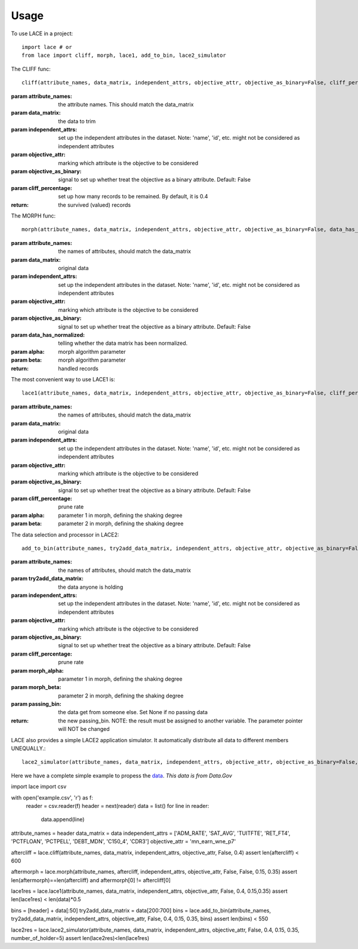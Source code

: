 ========
Usage
========

To use LACE in a project::

    import lace # or
    from lace import cliff, morph, lace1, add_to_bin, lace2_simulator


The CLIFF func::
	
	cliff(attribute_names, data_matrix, independent_attrs, objective_attr, objective_as_binary=False, cliff_percentage=0.4)
        
:param attribute_names: the attribute names. This should match the data_matrix

:param data_matrix: the data to trim

:param independent_attrs: set up the independent attributes in the dataset. Note: 'name', 'id', etc. might not be
    considered as independent attributes

:param objective_attr: marking which attribute is the objective to be considered

:param objective_as_binary: signal to set up whether treat the objective as a binary attribute. Default: False

:param cliff_percentage: set up how many records to be remained. By default, it is 0.4

:return: the survived (valued) records

The MORPH func::

	morph(attribute_names, data_matrix, independent_attrs, objective_attr, objective_as_binary=False, data_has_normalized=False, alpha=0.15, beta=0.35)
    
:param attribute_names: the names of attributes, should match the data_matrix

:param data_matrix: original data

:param independent_attrs: set up the independent attributes in the dataset. Note: 'name', 'id', etc. might not be considered as independent attributes

:param objective_attr: marking which attribute is the objective to be considered

:param objective_as_binary: signal to set up whether treat the objective as a binary attribute. Default: False

:param data_has_normalized: telling whether the data matrix has been normalized.

:param alpha: morph algorithm parameter

:param beta: morph algorithm parameter

:return: handled records

The most convenient way to use LACE1 is::

	lace1(attribute_names, data_matrix, independent_attrs, objective_attr, objective_as_binary=False, cliff_percentage=0.4, alpha=0.15, beta=0.35)
    
:param attribute_names: the names of attributes, should match the data_matrix

:param data_matrix:  original data

:param independent_attrs:  set up the independent attributes in the dataset. Note: 'name', 'id', etc. might not be considered as independent attributes

:param objective_attr: marking which attribute is the objective to be considered

:param objective_as_binary: signal to set up whether treat the objective as a binary attribute. Default: False

:param cliff_percentage: prune rate

:param alpha: parameter 1 in morph, defining the shaking degree

:param beta: parameter 2 in morph, defining the shaking degree


The data selection and processor in LACE2::

	add_to_bin(attribute_names, try2add_data_matrix, independent_attrs, objective_attr, objective_as_binary=False, cliff_percentage=0.4, morph_alpha=0.15, morph_beta=0.35, passing_bin=None)

:param attribute_names: the names of attributes, should match the data_matrix

:param try2add_data_matrix: the data anyone is holding

:param independent_attrs: set up the independent attributes in the dataset. Note: 'name', 'id', etc. might not be considered as independent attributes

:param objective_attr: marking which attribute is the objective to be considered

:param objective_as_binary: signal to set up whether treat the objective as a binary attribute. Default: False

:param cliff_percentage: prune rate

:param morph_alpha:  parameter 1 in morph, defining the shaking degree

:param morph_beta: parameter 2 in morph, defining the shaking degree

:param passing_bin: the data get from someone else. Set None if no passing data

:return: the new passing_bin. NOTE: the result must be assigned to another variable. The parameter pointer will NOT be changed

LACE also provides a simple LACE2 application simulator. It automatically distribute all data to different members UNEQUALLY.::
	
	lace2_simulator(attribute_names, data_matrix, independent_attrs, objective_attr, objective_as_binary=False, cliff_percentage=0.4, morph_alpha=0.15, morph_beta=0.35, number_of_holder=5)
    

Here we have a complete simple example to propess the `data 
<https://gist.github.com/Ginfung/f0a9adc43aa28670e7c006d0d9da8906>`_. *This data is from Data.Gov*

::

import lace
import csv

with open('example.csv', 'r') as f:
    reader = csv.reader(f)
    header = next(reader)
    data = list()
    for line in reader:
        data.append(line)

attribute_names = header
data_matrix = data
independent_attrs = ['ADM_RATE', 'SAT_AVG', 'TUITFTE', 'RET_FT4', 'PCTFLOAN', 'PCTPELL', 'DEBT_MDN', 'C150_4', 'CDR3']
objective_attr = 'mn_earn_wne_p7'

aftercliff = lace.cliff(attribute_names, data_matrix, independent_attrs, objective_attr, False, 0.4)
assert len(aftercliff) < 600

aftermorph = lace.morph(attribute_names, aftercliff, independent_attrs, objective_attr, False, False, 0.15, 0.35)
assert len(aftermorph)==len(aftercliff) and aftermorph[0] != aftercliff[0]


lace1res = lace.lace1(attribute_names, data_matrix, independent_attrs, objective_attr, False, 0.4, 0.15,0.35)
assert len(lace1res) < len(data)*0.5

bins = [header] + data[:50]
try2add_data_matrix = data[200:700]
bins = lace.add_to_bin(attribute_names, try2add_data_matrix, independent_attrs, objective_attr, False, 0.4, 0.15, 0.35, bins)
assert len(bins) < 550


lace2res = lace.lace2_simulator(attribute_names, data_matrix, independent_attrs, objective_attr, False, 0.4, 0.15, 0.35, number_of_holder=5)
assert len(lace2res)<len(lace1res)

